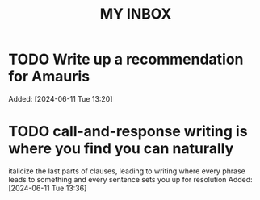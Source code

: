 #+TITLE: MY INBOX
* TODO Write up a recommendation for Amauris 
Added: [2024-06-11 Tue 13:20]
* TODO call-and-response writing is where you find you can naturally
  italicize the last parts of clauses, leading to writing where every
  phrase leads to something and every sentence sets you up for
  resolution
Added: [2024-06-11 Tue 13:36]
